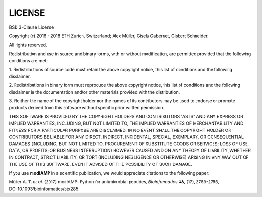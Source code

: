 LICENSE
=======

BSD 3-Clause License

Copyright (c) 2016 - 2018 ETH Zurich, Switzerland; Alex Müller, Gisela Gabernet, Gisbert Schneider.

All rights reserved.

Redistribution and use in source and binary forms, with or without modification, are permitted provided that the
following conditions are met:

1. Redistributions of source code must retain the above copyright notice, this list of conditions and the following
disclaimer.

2. Redistributions in binary form must reproduce the above copyright notice, this list of conditions and the
following disclaimer in the documentation and/or other materials provided with the distribution.

3. Neither the name of the copyright holder nor the names of its contributors may be used to endorse or promote
products derived from this software without specific prior written permission.

THIS SOFTWARE IS PROVIDED BY THE COPYRIGHT HOLDERS AND CONTRIBUTORS "AS IS" AND ANY EXPRESS OR IMPLIED WARRANTIES,
INCLUDING, BUT NOT LIMITED TO, THE IMPLIED WARRANTIES OF MERCHANTABILITY AND FITNESS FOR A PARTICULAR PURPOSE ARE
DISCLAIMED. IN NO EVENT SHALL THE COPYRIGHT HOLDER OR CONTRIBUTORS BE LIABLE FOR ANY DIRECT, INDIRECT, INCIDENTAL,
SPECIAL, EXEMPLARY, OR CONSEQUENTIAL DAMAGES (INCLUDING, BUT NOT LIMITED TO, PROCUREMENT OF SUBSTITUTE GOODS OR
SERVICES; LOSS OF USE, DATA, OR PROFITS; OR BUSINESS INTERRUPTION) HOWEVER CAUSED AND ON ANY THEORY OF LIABILITY,
WHETHER IN CONTRACT, STRICT LIABILITY, OR TORT (INCLUDING NEGLIGENCE OR OTHERWISE) ARISING IN ANY WAY OUT OF THE USE
OF THIS SOFTWARE, EVEN IF ADVISED OF THE POSSIBILITY OF SUCH DAMAGE.

If you use **modlAMP** in a scientific publication, we would appreciate citations to the following paper:

Müller A. T. *et al.* (2017) modlAMP: Python for anitmicrobial peptides, *Bioinformatics* **33**, (17), 2753-2755,
DOI:10.1093/bioinformatics/btx285